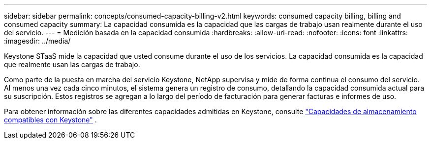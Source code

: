 ---
sidebar: sidebar 
permalink: concepts/consumed-capacity-billing-v2.html 
keywords: consumed capacity billing, billing and consumed capacity 
summary: La capacidad consumida es la capacidad que las cargas de trabajo usan realmente durante el uso del servicio. 
---
= Medición basada en la capacidad consumida
:hardbreaks:
:allow-uri-read: 
:nofooter: 
:icons: font
:linkattrs: 
:imagesdir: ../media/


[role="lead"]
Keystone STaaS mide la capacidad que usted consume durante el uso de los servicios. La capacidad consumida es la capacidad que realmente usan las cargas de trabajo.

Como parte de la puesta en marcha del servicio Keystone, NetApp supervisa y mide de forma continua el consumo del servicio. Al menos una vez cada cinco minutos, el sistema genera un registro de consumo, detallando la capacidad consumida actual para su suscripción. Estos registros se agregan a lo largo del período de facturación para generar facturas e informes de uso.

Para obtener información sobre las diferentes capacidades admitidas en Keystone, consulte link:../concepts/supported-storage-capacity-v2.html["Capacidades de almacenamiento compatibles con Keystone"] .
